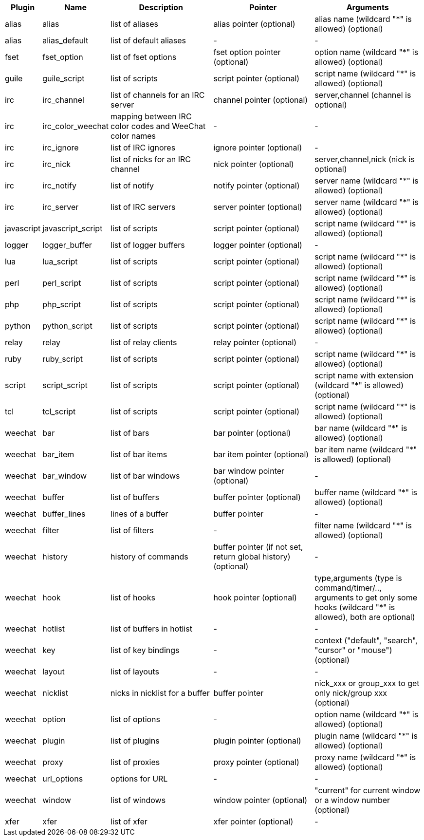 //
// This file is auto-generated by script docgen.py.
// DO NOT EDIT BY HAND!
//
[width="100%",cols="^1,^2,5,5,5",options="header"]
|===
| Plugin | Name | Description | Pointer | Arguments

| alias | alias | list of aliases | alias pointer (optional) | alias name (wildcard "*" is allowed) (optional)

| alias | alias_default | list of default aliases | - | -

| fset | fset_option | list of fset options | fset option pointer (optional) | option name (wildcard "*" is allowed) (optional)

| guile | guile_script | list of scripts | script pointer (optional) | script name (wildcard "*" is allowed) (optional)

| irc | irc_channel | list of channels for an IRC server | channel pointer (optional) | server,channel (channel is optional)

| irc | irc_color_weechat | mapping between IRC color codes and WeeChat color names | - | -

| irc | irc_ignore | list of IRC ignores | ignore pointer (optional) | -

| irc | irc_nick | list of nicks for an IRC channel | nick pointer (optional) | server,channel,nick (nick is optional)

| irc | irc_notify | list of notify | notify pointer (optional) | server name (wildcard "*" is allowed) (optional)

| irc | irc_server | list of IRC servers | server pointer (optional) | server name (wildcard "*" is allowed) (optional)

| javascript | javascript_script | list of scripts | script pointer (optional) | script name (wildcard "*" is allowed) (optional)

| logger | logger_buffer | list of logger buffers | logger pointer (optional) | -

| lua | lua_script | list of scripts | script pointer (optional) | script name (wildcard "*" is allowed) (optional)

| perl | perl_script | list of scripts | script pointer (optional) | script name (wildcard "*" is allowed) (optional)

| php | php_script | list of scripts | script pointer (optional) | script name (wildcard "*" is allowed) (optional)

| python | python_script | list of scripts | script pointer (optional) | script name (wildcard "*" is allowed) (optional)

| relay | relay | list of relay clients | relay pointer (optional) | -

| ruby | ruby_script | list of scripts | script pointer (optional) | script name (wildcard "*" is allowed) (optional)

| script | script_script | list of scripts | script pointer (optional) | script name with extension (wildcard "*" is allowed) (optional)

| tcl | tcl_script | list of scripts | script pointer (optional) | script name (wildcard "*" is allowed) (optional)

| weechat | bar | list of bars | bar pointer (optional) | bar name (wildcard "*" is allowed) (optional)

| weechat | bar_item | list of bar items | bar item pointer (optional) | bar item name (wildcard "*" is allowed) (optional)

| weechat | bar_window | list of bar windows | bar window pointer (optional) | -

| weechat | buffer | list of buffers | buffer pointer (optional) | buffer name (wildcard "*" is allowed) (optional)

| weechat | buffer_lines | lines of a buffer | buffer pointer | -

| weechat | filter | list of filters | - | filter name (wildcard "*" is allowed) (optional)

| weechat | history | history of commands | buffer pointer (if not set, return global history) (optional) | -

| weechat | hook | list of hooks | hook pointer (optional) | type,arguments (type is command/timer/.., arguments to get only some hooks (wildcard "*" is allowed), both are optional)

| weechat | hotlist | list of buffers in hotlist | - | -

| weechat | key | list of key bindings | - | context ("default", "search", "cursor" or "mouse") (optional)

| weechat | layout | list of layouts | - | -

| weechat | nicklist | nicks in nicklist for a buffer | buffer pointer | nick_xxx or group_xxx to get only nick/group xxx (optional)

| weechat | option | list of options | - | option name (wildcard "*" is allowed) (optional)

| weechat | plugin | list of plugins | plugin pointer (optional) | plugin name (wildcard "*" is allowed) (optional)

| weechat | proxy | list of proxies | proxy pointer (optional) | proxy name (wildcard "*" is allowed) (optional)

| weechat | url_options | options for URL | - | -

| weechat | window | list of windows | window pointer (optional) | "current" for current window or a window number (optional)

| xfer | xfer | list of xfer | xfer pointer (optional) | -

|===
